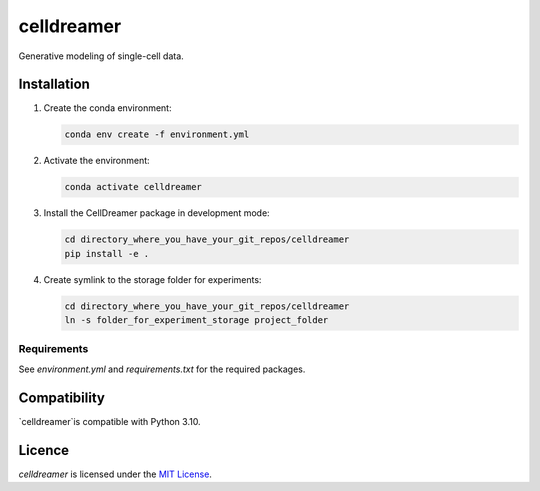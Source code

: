 celldreamer
=======

Generative modeling of single-cell data.

Installation
------------

1. Create the conda environment:

   .. code-block:: bash

       conda env create -f environment.yml

2. Activate the environment:

   .. code-block:: bash

       conda activate celldreamer

3. Install the CellDreamer package in development mode:

   .. code-block:: bash

       cd directory_where_you_have_your_git_repos/celldreamer
       pip install -e . 

4. Create symlink to the storage folder for experiments:

   .. code-block:: bash

       cd directory_where_you_have_your_git_repos/celldreamer
       ln -s folder_for_experiment_storage project_folder


Requirements
^^^^^^^^^^^^
See `environment.yml` and `requirements.txt` for the required packages.

Compatibility
-------------
`celldreamer`is compatible with Python 3.10.

Licence
-------
`celldreamer` is licensed under the `MIT License <https://opensource.org/licenses/MIT>`_.
